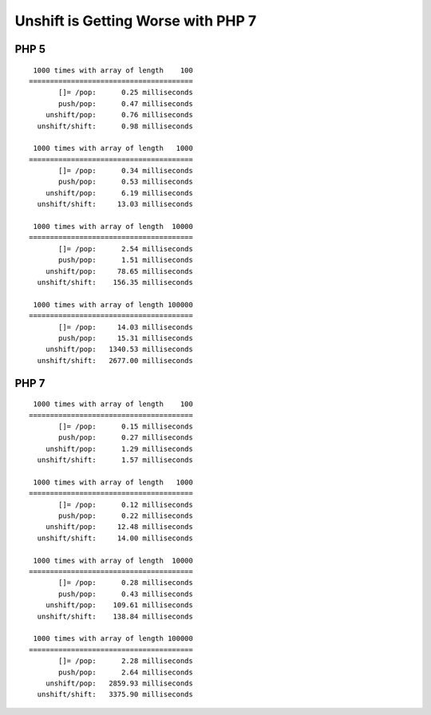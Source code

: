 
===================================
Unshift is Getting Worse with PHP 7
===================================

PHP 5
=====

::

     1000 times with array of length    100
    =======================================
           []= /pop:      0.25 milliseconds
           push/pop:      0.47 milliseconds
        unshift/pop:      0.76 milliseconds
      unshift/shift:      0.98 milliseconds

     1000 times with array of length   1000
    =======================================
           []= /pop:      0.34 milliseconds
           push/pop:      0.53 milliseconds
        unshift/pop:      6.19 milliseconds
      unshift/shift:     13.03 milliseconds

     1000 times with array of length  10000
    =======================================
           []= /pop:      2.54 milliseconds
           push/pop:      1.51 milliseconds
        unshift/pop:     78.65 milliseconds
      unshift/shift:    156.35 milliseconds

     1000 times with array of length 100000
    =======================================
           []= /pop:     14.03 milliseconds
           push/pop:     15.31 milliseconds
        unshift/pop:   1340.53 milliseconds
      unshift/shift:   2677.00 milliseconds


PHP 7
=====

::

     1000 times with array of length    100
    =======================================
           []= /pop:      0.15 milliseconds
           push/pop:      0.27 milliseconds
        unshift/pop:      1.29 milliseconds
      unshift/shift:      1.57 milliseconds

     1000 times with array of length   1000
    =======================================
           []= /pop:      0.12 milliseconds
           push/pop:      0.22 milliseconds
        unshift/pop:     12.48 milliseconds
      unshift/shift:     14.00 milliseconds

     1000 times with array of length  10000
    =======================================
           []= /pop:      0.28 milliseconds
           push/pop:      0.43 milliseconds
        unshift/pop:    109.61 milliseconds
      unshift/shift:    138.84 milliseconds

     1000 times with array of length 100000
    =======================================
           []= /pop:      2.28 milliseconds
           push/pop:      2.64 milliseconds
        unshift/pop:   2859.93 milliseconds
      unshift/shift:   3375.90 milliseconds


